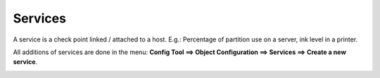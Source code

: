 ========
Services
========

A service is a check point linked / attached to a host. E.g.: Percentage of partition use on a server, ink level in a printer.

All additions of services are done in the menu: **Config Tool ==> Object Configuration ==> Services ==> Create a new service**.

.. image:: /images/services.png
 :scale: 90 %
